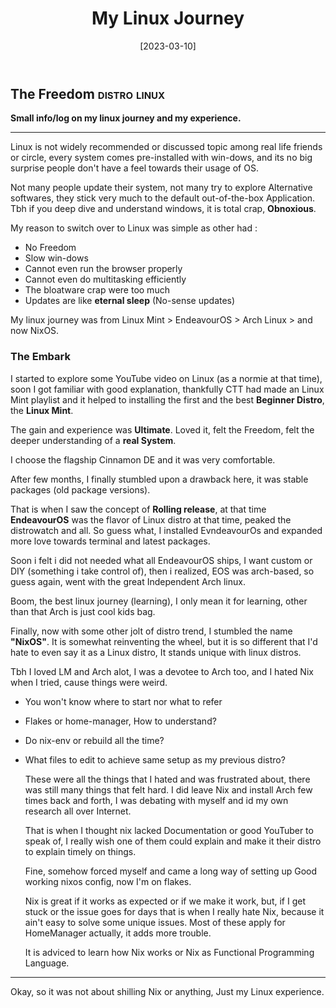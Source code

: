 #+title: My Linux Journey
#+date: [2023-03-10]

** The Freedom :distro:linux:

*Small info/log on my linux journey and my experience.*

-----

Linux is not widely recommended or discussed topic among real life friends or circle, every system comes pre-installed with win-dows, and its no big surprise people don't have a feel towards their usage of OS.

Not many people update their system, not many try to explore Alternative softwares, they stick very much to the default out-of-the-box Application. Tbh if you deep dive and understand windows, it is total crap, *Obnoxious*.

My reason to switch over to Linux was simple as other had :
- No Freedom
- Slow win-dows
- Cannot even run the browser properly
- Cannot even do multitasking efficiently
- The bloatware crap were too much
- Updates are like *eternal sleep* (No-sense updates)

My linux journey was from Linux Mint > EndeavourOS > Arch Linux > and now NixOS.

*** The Embark

I started to explore some YouTube video on Linux (as a normie at that time), soon I got familiar with good explanation, thankfully CTT had made an Linux Mint playlist and it helped to installing the first and the best *Beginner Distro*, the *Linux Mint*.

The gain and experience was *Ultimate*. Loved it, felt the Freedom, felt the deeper understanding of a *real System*.

I choose the flagship Cinnamon DE and it was very comfortable.

After few months, I finally stumbled upon a drawback here, it was stable packages (old package versions).

That is when I saw the concept of *Rolling release*, at that time *EndeavourOS* was the flavor of Linux distro at that time, peaked the distrowatch and all. So guess what, I installed EvndeavourOs and expanded more love towards terminal and latest packages.

Soon i felt i did not needed what all EndeavourOS ships, I want custom or DIY (something i take control of), then i realized, EOS was arch-based, so guess again, went with the great Independent Arch linux.

Boom, the best linux journey (learning), I only mean it for learning, other than that Arch is just cool kids bag.

Finally, now with some other jolt of distro trend, I stumbled the name *"NixOS"*.
It is somewhat reinventing the wheel, but it is so different that I'd hate to even say it as a Linux distro, It stands unique with linux distros.

Tbh I loved LM and Arch alot, I was a devotee to Arch too, and I hated Nix when I tried, cause things were weird.
+ You won't know where to start nor what to refer
+ Flakes or home-manager, How to understand?
+ Do nix-env or rebuild all the time?
+ What files to edit to achieve same setup as my previous distro?

  These were all the things that I hated and was frustrated about, there was still many things that felt hard.
  I did leave Nix and install Arch few times back and forth, I was debating with myself and id my own research all over Internet.

  That is when I thought nix lacked Documentation or good YouTuber to speak of, I really wish one of them could explain and make it their distro to explain timely on things.

  Fine, somehow forced myself and came a long way of setting up Good working nixos config, now I'm on flakes.

  Nix is great if it works as expected or if we make it work, but, if I get stuck or the issue goes for days that is when I really hate Nix, because it ain't easy to solve some unique issues. Most of these apply for HomeManager actually, it adds more trouble.

  It is adviced to learn how Nix works or Nix as Functional Programming Language.

--------

Okay, so it was not about shilling Nix or anything, Just my Linux experience.
